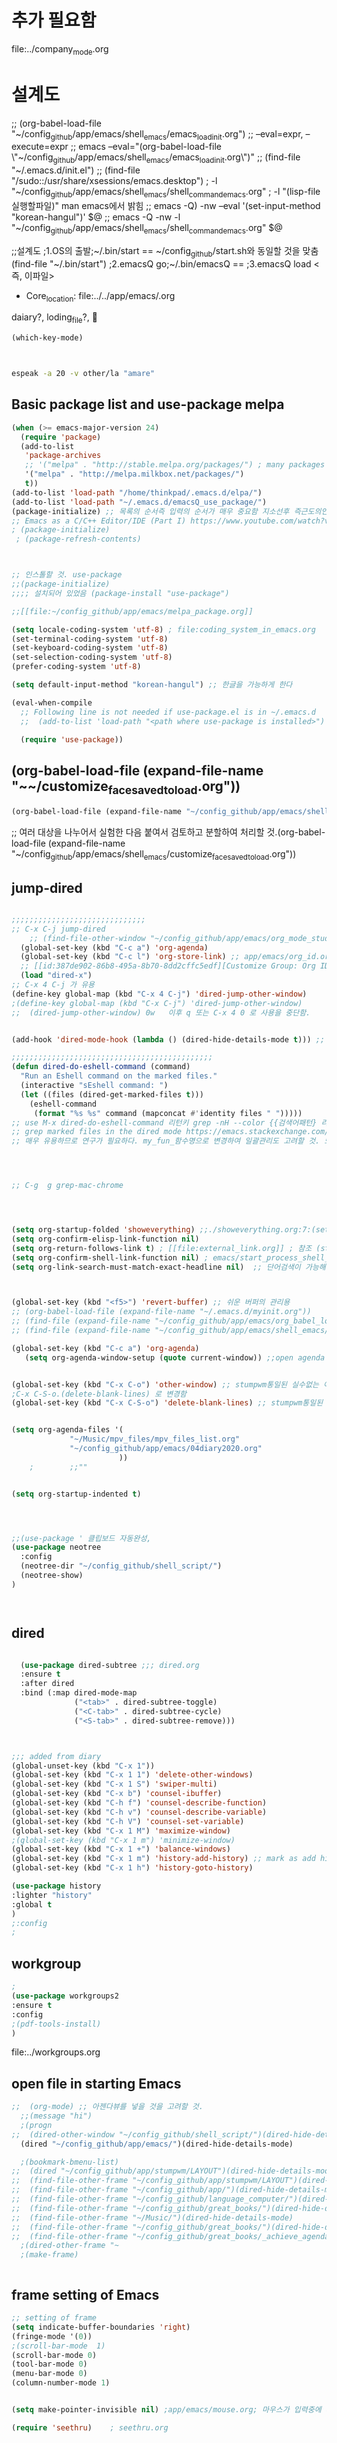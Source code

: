 #+REVERSE_DATETREE_DATE_FORMAT: %Y-%m-%d %A
#+REVERSE_DATETREE_WEEK_FORMAT: %Y W%W
#+REVERSE_DATETREE_YEAR_FORMAT: %Y
#+REVERSE_DATETREE_USE_WEEK_TREE: t

* 추가 필요함
file:../company_mode.org 
* 설계도

;; (org-babel-load-file "~/config_github/app/emacs/shell_emacs/emacs_load_init.org")
;; --eval=expr, --execute=expr
;; emacs --eval="(org-babel-load-file \"~/config_github/app/emacs/shell_emacs/emacs_load_init.org\")"
;; (find-file "~/.emacs.d/init.el")
;; (find-file "/sudo::/usr/share/xsessions/emacs.desktop")
; -l "~/config_github/app/emacs/shell_emacs/shell_command_emacs.org" 
; -l "(lisp-file실행할파일)" man emacs에서 밝힘
;; emacs -Q) -nw --eval '(set-input-method "korean-hangul")' $@
;; emacs -Q -nw -l "~/config_github/app/emacs/shell_emacs/shell_command_emacs.org" $@



;;설계도
;1.OS의 출발;~/.bin/start == ~/config_github/start.sh와 동일할 것을 맞춤 (find-file "~/.bin/start")
;2.emacsQ go;~/.bin/emacsQ == 
;3.emacsQ load  <즉, 이파일>
  :꺽쇄s탭단축키로저장된yasnappet_angle_s_tab:  
  #+BEGIN_TEXT org
- Core_location: file:../../app/emacs/.org
daiary?, loding_file?, 


#+begin_src emacs-lisp :results silent
(which-key-mode)



#+end_src


#+begin_src sh :results silent
espeak -a 20 -v other/la "amare"
#+end_src




  #+END_TEXT
  :END:


** Basic package list and use-package melpa
#+begin_src emacs-lisp :results silent
(when (>= emacs-major-version 24)
  (require 'package)
  (add-to-list
   'package-archives
   ;; '("melpa" . "http://stable.melpa.org/packages/") ; many packages won't show if using stable
   '("melpa" . "http://melpa.milkbox.net/packages/")
   t))
(add-to-list 'load-path "/home/thinkpad/.emacs.d/elpa/")
(add-to-list 'load-path "~/.emacs.d/emacsQ_use_package/")
(package-initialize) ;; 목록의 순서즉 입력의 순서가 매우 중요함 지소선후 즉근도의인가!
;; Emacs as a C/C++ Editor/IDE (Part I) https://www.youtube.com/watch?v=HTUE03LnaXA
; (package-initialize)
 ; (package-refresh-contents)



;; 인스톨할 것. use-package
;;(package-initialize)
;;;; 설치되어 있었음 (package-install "use-package")

;;[[file:~/config_github/app/emacs/melpa_package.org]]

(setq locale-coding-system 'utf-8) ; file:coding_system_in_emacs.org
(set-terminal-coding-system 'utf-8)
(set-keyboard-coding-system 'utf-8)
(set-selection-coding-system 'utf-8)
(prefer-coding-system 'utf-8)

(setq default-input-method "korean-hangul") ;; 한글을 가능하게 한다

(eval-when-compile
  ;; Following line is not needed if use-package.el is in ~/.emacs.d
  ;;  (add-to-list 'load-path "<path where use-package is installed>")

  (require 'use-package))
#+end_src

** (org-babel-load-file (expand-file-name "~~/customize_face_saved_to_load.org"))
#+begin_src emacs-lisp :results silent
(org-babel-load-file (expand-file-name "~/config_github/app/emacs/shell_emacs/customize_face_saved_to_load.org"))
#+end_src

;; 여러 대상을 나누어서 실험한 다음 붙여서 검토하고 분할하여 처리할 것.(org-babel-load-file (expand-file-name "~/config_github/app/emacs/shell_emacs/customize_face_saved_to_load.org"))


** jump-dired
#+begin_src emacs-lisp :results silent

;;;;;;;;;;;;;;;;;;;;;;;;;;;;;;
;; C-x C-j jump-dired
    ;; (find-file-other-window "~/config_github/app/emacs/org_mode_study/agenda_view_org.org")
  (global-set-key (kbd "C-c a") 'org-agenda)
  (global-set-key (kbd "C-c l") 'org-store-link) ;; app/emacs/org_id.org ID 참조할 것.
  ;; [[id:387de902-86b8-495a-8b70-8dd2cffc5edf][Customize Group: Org ID * 여기에서 수정함]]
  (load "dired-x")
;; C-x 4 C-j 가 유용
(define-key global-map (kbd "C-x 4 C-j") 'dired-jump-other-window)
;(define-key global-map (kbd "C-x C-j") 'dired-jump-other-window)
;;  (dired-jump-other-window) 0w   이후 q 또는 C-x 4 0 로 사용을 중단함.


(add-hook 'dired-mode-hook (lambda () (dired-hide-details-mode t))) ;; 간이한 파일표시가 속도를 높일 것이다.dired.org

;;;;;;;;;;;;;;;;;;;;;;;;;;;;;;;;;;;;;;;;;;;;;
(defun dired-do-eshell-command (command)
  "Run an Eshell command on the marked files."
  (interactive "sEshell command: ")
  (let ((files (dired-get-marked-files t)))
    (eshell-command
     (format "%s %s" command (mapconcat #'identity files " ")))))
;; use M-x dired-do-eshell-command 리턴키 grep -nH --color {{검색어패턴} 리턴}
;; grep marked files in the dired mode https://emacs.stackexchange.com/questions/30855/how-to-grep-marked-files-in-the-dired-mode-of-emacs/30866
;; 매우 유용하므로 연구가 필요하다. my_fun_함수명으로 변경하여 일괄관리도 고려할 것. 또한 사이트를 자주 보고 패턴을 익힐 것.




;; C-g  g grep-mac-chrome




(setq org-startup-folded 'showeverything) ;;./showeverything.org:7:(setq org-startup-folded 'showeverything)
(setq org-confirm-elisp-link-function nil)
(setq org-return-follows-link t) ; [[file:external_link.org]] ; 참조 (start-process program nil program)
(setq org-confirm-shell-link-function nil) ; emacs/start_process_shell_command.org
(setq org-link-search-must-match-exact-headline nil)  ;; 단어검색이 가능해진다. : [\[ file: 파일명::검색어]]



(global-set-key (kbd "<f5>") 'revert-buffer) ;; 쉬운 버퍼의 관리용
;; (org-babel-load-file (expand-file-name "~/.emacs.d/myinit.org"))
;; (find-file (expand-file-name "~/config_github/app/emacs/org_babel_load_file.org"))
;; (find-file (expand-file-name "~/config_github/app/emacs/shell_emacs/emacsQ_load.el"))

(global-set-key (kbd "C-c a") 'org-agenda)
   (setq org-agenda-window-setup (quote current-window)) ;;open agenda in current window


(global-set-key (kbd "C-x C-o") 'other-window) ;; stumpwm통일된 실수없는 이동을 위한 선택!
;C-x C-S-o.(delete-blank-lines) 로 변경함
(global-set-key (kbd "C-x C-S-o") 'delete-blank-lines) ;; stumpwm통일된 실수없는 이동을 위한 선택!


(setq org-agenda-files '(
			 "~/Music/mpv_files/mpv_files_list.org"
			 "~/config_github/app/emacs/04diary2020.org"
                        ))
	;		 ;;""


(setq org-startup-indented t)




;;(use-package ' 클립보드 자동완성, 
(use-package neotree 
  :config
  (neotree-dir "~/config_github/shell_script/")
  (neotree-show)
)



#+end_src

** dired
#+begin_src emacs-lisp :results silent

  (use-package dired-subtree ;;; dired.org
  :ensure t
  :after dired
  :bind (:map dired-mode-map
              ("<tab>" . dired-subtree-toggle)
              ("<C-tab>" . dired-subtree-cycle)
              ("<S-tab>" . dired-subtree-remove)))



;;; added from diary
(global-unset-key (kbd "C-x 1"))
(global-set-key (kbd "C-x 1 1") 'delete-other-windows)
(global-set-key (kbd "C-x 1 S") 'swiper-multi)
(global-set-key (kbd "C-x b") 'counsel-ibuffer)
(global-set-key (kbd "C-h f") 'counsel-describe-function)
(global-set-key (kbd "C-h v") 'counsel-describe-variable)
(global-set-key (kbd "C-h V") 'counsel-set-variable)
(global-set-key (kbd "C-x 1 M") 'maximize-window)
;(global-set-key (kbd "C-x 1 m") 'minimize-window)
(global-set-key (kbd "C-x 1 +") 'balance-windows)
(global-set-key (kbd "C-x 1 m") 'history-add-history) ;; mark as add history
(global-set-key (kbd "C-x 1 h") 'history-goto-history)

(use-package history
:lighter "history"
:global t 
)
;:config
;
#+end_src

** workgroup
#+begin_src emacs-lisp :results silent
; 
(use-package workgroups2
:ensure t
:config 
;(pdf-tools-install)
)

#+end_src
file:../workgroups.org

** open file in starting Emacs
#+begin_src emacs-lisp :results silent
;;  (org-mode) ;; 아젠다뷰를 넣을 것을 고려할 것.
  ;;(message "hi")
  ;(progn
;;  (dired-other-window "~/config_github/shell_script/")(dired-hide-details-mode)
  (dired "~/config_github/app/emacs/")(dired-hide-details-mode)

  ;(bookmark-bmenu-list)
;;  (dired "~/config_github/app/stumpwm/LAYOUT")(dired-hide-details-mode)
;;  (find-file-other-frame "~/config_github/app/stumpwm/LAYOUT")(dired-hide-details-mode)
;;  (find-file-other-frame "~/config_github/app/")(dired-hide-details-mode)
;;  (find-file-other-frame "~/config_github/language_computer/")(dired-hide-details-mode)
;;  (find-file-other-frame "~/config_github/great_books/")(dired-hide-details-mode)
;;  (find-file-other-frame "~/Music/")(dired-hide-details-mode)
;;  (find-file-other-frame "~/config_github/great_books/")(dired-hide-details-mode)
;;  (find-file-other-frame "~/config_github/great_books/_achieve_agenda/")(dired-hide-details-mode)
  ;(dired-other-frame "~
  ;(make-frame)


#+end_src


** frame setting of Emacs
#+begin_src emacs-lisp :results silent
;; setting of frame
(setq indicate-buffer-boundaries 'right)
(fringe-mode '(0))
;(scroll-bar-mode  1)
(scroll-bar-mode 0)
(tool-bar-mode 0)
(menu-bar-mode 0)
(column-number-mode 1)


(setq make-pointer-invisible nil) ;app/emacs/mouse.org; 마우스가 입력중에 사라지게하는 기본기능(-마우스찾는 시간허비) 중지함

(require 'seethru)    ; seethru.org


#+end_src

** mode-line setting of Emacs
#+begin_src emacs-lisp :results silent
;; mode-line setting
  (setq global-mode-string
                           '(
                             ""
                             org-timer-mode-line-string
                             "화두확실"
                             display-time-string
                             battery-mode-line-string
                             timeclock-mode-string
                             )
  )


(setq display-time-format ; file:mode_line.org
" %H:%M [%Y-%m-%d %a]")

;;(display-time)

(setq display-time-day-and-date t) ;; mode line 날짜 표시가능해짐
(display-time-mode 1)
(setq battery-mode-line-format " [%L→%t %b%p%%]")
(display-battery-mode 1)

(setq org-timer-display 'both)
(timeclock-mode-line-display t)
(setq org-ellipsis "   ¬")
;(timeclock-mode-line-display t)
;(org-timer-set-mode-line 
;"off"
;)
;"on"
;"paused"

#+end_src



** esc_esc_num
#+begin_src emacs-lisp :results silent

;;;;;;;;;; esc_esc_num ;;;;;;;;;;;;;;;;
(defun esc_esc_1 ()
(interactive)
(find-file "/home/thinkpad/config_github/app/emacs/04diary2020.org")
)
(global-set-key (kbd "ESC ESC 1")
'esc_esc_1)

(defun esc_esc_2 ()
(interactive)
(find-file "~/Desktop/pdf_list_of_desktop.org")
)
(global-set-key (kbd "ESC ESC 2")
'esc_esc_2)

(defun esc_esc_3 ()
(interactive)
(find-file "/home/thinkpad/config_github/great_books/vitruvius/de_architectura/de_architectura_liber01_03.org")
)
(global-set-key (kbd "ESC ESC 3")
'esc_esc_3)


(defun esc_esc_4 ()
(interactive)
(find-file "~/Music/_1_bbg_playlist.org")
)
(global-set-key (kbd "ESC ESC 4")
'esc_esc_4)

(defun esc_esc_5 ()
(interactive)
(find-file "~/config_github/app/emacs/esc_esc_num.org")
)
(global-set-key (kbd "ESC ESC 5")
'esc_esc_5)
;;;;;;;;;; esc_esc_num ;;;;;;;;;;;;;;;;

(global-unset-key (kbd "C-z")) ;; C-z 3번 연속을 suspend-frame으로 두는 법을 대안으로 살릴 수 있음.
(global-unset-key (kbd "C-t")) ;; C-z 3번 연속을 suspend-frame으로 두는 법을 대안으로 살릴 수 있음.
(global-unset-key (kbd "C-x C-z"))
(global-unset-key (kbd "C-S-b"))
(setq org-src-window-setup 'current-window)

(global-set-key (kbd "C-S-h") 'delete-backward-char) ;한글등입력에서 발생하는 오타를 제거하는 연습
(global-set-key (kbd "C-S-d") 'delete-backward-char)
(global-set-key (kbd "C-D") 'delete-backward-char)
(global-set-key (kbd "C-d") 'delete-char)

#+end_src

** exwm
  #+BEGIN_TEXT org
- Core_location: file:../../app/emacs/.org
daiary?, loding_file?, 
별도의 파일로 실행을 종용하므로 전체의 구조를 편성하는 법을 정확히 만들어야 한다.


#+begin_quote emacs-lisp :results silent
 (setq WM
    (substring 
      (shell-command-to-string " wmctrl -m | head -n1 | cut -f 2 -d : | sed -e 's/^[[:space:]]*//' ")
    0 -1)
 )
(cond ;; 잘 작동 wm조건문으로 기록 /app/emacs/if_cond_while_when_case_in_elisp.org
 ((cl-equalp WM "EXWM")    ;(message "this is Exwm")
    (exwm-input-set-key (kbd "s-R")
                   '(lambda ()
		      (interactive)
		      
		      (exwm-mff-mode t) (exwm-mff-warp-to-selected) (seethru 90) (elwm-rotate-window 1)
		      (other-window 1) 
))
  )
     ( (cl-equalp WM "stumpwm") (message "good") (sleep-for 3) (message "this is stumpwm") )
     ( t (message "this is else") )
)


#+end_quote



  #+END_TEXT


** pdf-tools dictionary translate
#+begin_src emacs-lisp :results silent
; pdf-tools.org
(use-package pdf-tools
:ensure t
:config 
;(pdf-tools-install)
)

(use-package org-pdfview
:ensure t)



(use-package greader)
;(use-package greek-polytonic)






(use-package goldendict
  :config
  (global-set-key (kbd "C-x C-d") 'goldendict-dwim)
;;If invoke with [C-u] prefix, then it will raise the main window.
)

;(use-package google-translate ;; /app/google-translate/readme.org
;(require 'google-translate) ;; $ yay translate-shell # trans -R
(defun google-translate-ljp ()
"일단 간단히 실행하고 나중에 추가할 것을 추가한다.
- 다른 버퍼나 파일로 전송하는 것을 연구할 것
- ;(find-file ~/config_github/app/google-translate/proj_making_el/collect_tesing_defun.el)
"
  (interactive)
  (if mark-active
      (progn (setq
	    selection (buffer-substring-no-properties (region-beginning) (region-end))
	    traned-txt (substring (shell-command-to-string (concat "trans -no-autocorrect -b -d -s en -t ko+la '" selection "'")) 0 -1 )
	)
	     ;(message (concat traned-txt "=" selection))
	     (message (concat selection "=" traned-txt))
	)))
(global-set-key "\C-ct" 'google-translate-ljp)


#+end_src

** magit / vc git
#+begin_src emacs-lisp :results silent

;; 나중에 use-package의 사용파일 분리를 고려할 것.emacs_package폴더를 고려해서 그곳에 두는 것이 낫다.
(use-package magit
  ;;:init
  ;;(setq foo-variable t)
  ;;:config
)

(use-package diff-hl
:ensure t
:config
(diff-hl-margin-mode)
)

#+end_src


** use-package 사용한 loading
#+begin_src emacs-lisp :results silent



#+end_src

** wm2 setq
#+begin_src emacs-lisp :results silent
(setq WM2 "hi2")
#+end_src

** ivy counsel swiper
#+begin_src emacs-lisp :results silent
;;;;;;;;;;;;;;;;;;;;;;;;;;;;;;;;;;;;;;;;;;;;;;;;;;;;;;;;;;;;;;;;;;;;;;;;;;;;;;;;;;;;;;;;;;;;;;;;
;;;;;;;;; 모아 두었다가 파일에서 변경하고 시행을 검토할 것
;;;;;;;;;;;;;;;;;;;;;;;;;;;;;;;;;;;;;;;;;;;;;;;;;;;;;;;;;;;;;;;;;;;;;;;;;;;;;;;;;;;;;;;;;;;;;;;;
;;;;;;;;;;;;;;;;;;;;;;;;;;;;;;;;;;;;;;;;;;;;;;;;;;;;;;;;;;;;;;;;;;;;;;;;;;;;;;;;;;;;;;;;;;;;;;;;




;;; ivy.org
  (use-package counsel
    :ensure t
    :custom
    (counsel-yank-pop-preselect-last t)
    (counsel-yank-pop-separator "\n                                                                                            \n")
    (counsel-rg-base-command
     "rg -SHn --no-heading --color never --no-follow --hidden %s")
    (counsel-find-file-occur-cmd     ; TODO Simplify this
     "ls -a | grep -i -E '%s' | tr '\\n' '\\0' | xargs -0 ls -d --group-directories-first")
    :config
    (defun prot/counsel-fzf-rg-files (&optional input dir)
      "Run `fzf' in tandem with `ripgrep' to find files in the
  present directory. Both of those programs are external To
  Emacs."
      (interactive)
      (let ((process-environment
             (cons (concat "FZF_DEFAULT_COMMAND=rg -Sn --color never --files --no-follow --hidden")
                   process-environment)))
        (counsel-fzf input dir)))

    (defun prot/counsel-fzf-dir (arg)
      "Specify root directory for `counsel-fzf'."
      (prot/counsel-fzf-rg-files ivy-text
                                 (read-directory-name
                                  (concat (car (split-string counsel-fzf-cmd))
                                          " in directory: "))))

    (defun prot/counsel-rg-dir (arg)
      "Specify root directory for `counsel-rg'."
      (let ((current-prefix-arg '(4)))
        (counsel-rg ivy-text nil "")))

    (ivy-add-actions
     'counsel-fzf
     '(("r" prot/counsel-fzf-dir "change root directory")
       ("g" prot/counsel-rg-dir "use ripgrep in root directory")))

      (ivy-add-actions
     'counsel-rg
     '(("r" prot/counsel-rg-dir "change root directory")
       ("z" prot/counsel-fzf-dir "find files with fzf in root directory")))

      ;; Remove coummands that only work with key bindings
      (put 'counsel-find-symbol 'no-counsel-M-x t)
      :bind (("M-x" . counsel-M-x)
             ("C-x C-f" . counsel-find-file)
             ("s-f" . counsel-find-file)
             ("s-F" . find-file-other-window)
	     ("C-x B" . counsel-wmctrl) ;;(global-set-key (kbd "C-x B") 'counsel-wmctrl)
             ("s-r" . counsel-rg)
             ("s-z" . counsel-fzf)))

;;;;;;
    
  (use-package ivy-rich
    :ensure t
    :config
    (setcdr (assq t ivy-format-functions-alist)
            #'ivy-format-function-line)
    (ivy-rich-mode 1))

  (use-package swiper
    :ensure t
    :after ivy
    :custom
    (swiper-action-recenter t)
    (swiper-goto-start-of-match t)
    (swiper-include-line-number-in-search t)
    :bind (("C-s" . swiper)))


#+end_src


** eww / browser catch link
#+begin_src emacs-lisp :results silent
;; make emacs always use its own browser for opening URL links
;; 일단 중단함 크롬의 북마크를 열기위해서
;; (setq browse-url-browser-function 'eww-browse-url)
;; app/emacs/eww.org M-eww



(use-package grab-x-link
;:config
;; (grab-x-link-chrome-insert-org-link)
;(grab-x-link-chromium-insert-org-link)
)


;;; clip board
(use-package xclip
            :config
            (xclip-mode t) ; StumpWm에서 파일의 링크복사를 크로뮴에서 가능하게 했으로 C-t C-t로 창을 앞뒤로 변경하면서 쉽게 수집을 진행할 수 있을 것이다.
					; 조건 Copy-md파일 변경했음 리눅스가능함.
					; ~/.config/chromium/Default/Extensions/fkeaekngjflipcockcnpobkpbbfbhmdn/2.4.3_0/background/markdown.js
	    ; ~/.config/BraveSoftware/Brave-Browser/Default/Extensions/fkeaekngjflipcockcnpobkpbbfbhmdn/2.4.3_0/background/markdown.js
;[Copy as Markdown | CRX Inspector](chrome-extension://lmlpbkpknjcnfabomjkecmkigcphgomk/inspect.html?fkeaekngjflipcockcnpobkpbbfbhmdn)



	     )

(use-package simpleclip
:config
(simpleclip-mode 1)
)


#+end_src


** emms mpv
#+begin_src emacs-lisp :results silent

;; emms.org
(require 'emms-player-simple-mpv)
;; This plugin provides control functions (e.g. ab-loop, speed, fullscreen).
(require 'emms-player-simple-mpv-control-functions)

;; An example of setting like emms-player-mplayer.el
;; `emms-player-my-mpv' is defined in this case.
(define-emms-simple-player-mpv my-mpv '(file url streamlist playlist)
    (concat "\\`\\(http[s]?\\|mms\\)://\\|"
            (apply #'emms-player-simple-regexp
                   "aac" "pls" "m3u"
                   emms-player-base-format-list))
    "mpv" "--no-terminal" "--force-window=no" "--audio-display=no")

(emms-player-simple-mpv-add-to-converters
 'emms-player-my-mpv "." '(playlist)
 (lambda (track-name) (format "--playlist=%s" track-name)))

(add-to-list 'emms-player-list 'emms-player-my-mpv)

(dolist (map (list emms-playlist-mode-map
;;                   emms-stream-mode-map
))
  (define-key map (kbd "m") 'emms-player-simple-mpv-mute)
  (define-key map (kbd "[") 'emms-player-simple-mpv-speed-decrease)
  (define-key map (kbd "]") 'emms-player-simple-mpv-speed-increase)
  (define-key map (kbd "{") 'emms-player-simple-mpv-speed-halve)
  (define-key map (kbd "}") 'emms-player-simple-mpv-speed-double)
  (define-key map (kbd ";") 'emms-player-simple-mpv-ab-loop)
  (define-key map (kbd "<backspace>") 'emms-player-simple-mpv-speed-normal)
  (define-key map (kbd "T") 'emms-player-simple-mpv-ontop)
  (define-key map (kbd "F") 'emms-player-simple-mpv-fullscreen)
  (define-key map (kbd "9") 'emms-volume-lower)
  (define-key map (kbd "0") 'emms-volume-raise))

(let ((map emms-playlist-mode-map))
  (define-key map (kbd ",") 'emms-player-simple-mpv-playlist-prev)
  (define-key map (kbd ".") 'emms-player-simple-mpv-playlist-next))
;; Playing YouTube playlist in reverse order.
;; `emms-player-my-mpv-ytpl-reverse' will be defined in this case.
(define-emms-simple-player-mpv my-mpv-ytpl-reverse '(url)
  "\\`http[s]://www\\.youtube\\.com/playlist\\?list="
  "mpv" "--no-terminal" "--force-window=no" "--audio-display=no"
  "--ytdl" "--ytdl-raw-options=playlist-reverse=")

(add-to-list 'emms-player-list 'emms-player-my-mpv-ytpl-reverse)

#+end_src


** dimmer
#+begin_src emacs-lisp :results silent
     (require 'dimmer)
     (dimmer-mode t)
     (setq dimmer-fraction 0.2) ;; dimmer.org basic value


(require 'golden-ratio-scroll-screen)
(autoload 'golden-ratio-scroll-screen-down "golden-ratio-scroll-screen" "scroll half screen down" t)
(autoload 'golden-ratio-scroll-screen-up "golden-ratio-scroll-screen" "scroll half screen up" t)



#+end_src

** encourage-mode
#+begin_src emacs-lisp :results silent

;; encourage-mode.org
(use-package encourage-mode
  :ensure t
  :config
  ;; Activate encourage-mode
  (encourage-mode t)
  (setq encourage-encouragements
      '( ;; object목표를 설정하고 확실히 다짐한다!
    "화두확철! Greek Latin Bible Nice Job! 화두확철!"
	"화두확철! Bravo! Kernel Gentoo LFS Emacs 화두확철! Exwm Stumpwm"	
	"화두확철!"
    ))
)


#+end_src

(add-to-list 'encourage-encouragements "화두확철! 화두확실!")
help:encourage-encouragements


** add-hook

** move edit

#+begin_src emacs-lisp :results silent

;;;;; add-hook ;;;;;;


;;;;;; add-hook ;;;;;

(global-set-key (kbd "M-S-d") 'backward-kill-word)
(global-set-key (kbd "M-D") 'backward-kill-word)
(global-set-key (kbd "C-S-k") '(delete-region (point) (line-end-position 1)))



;;;;;;;;;;;;;;;;;;;;;;;;;;;;;;;;;;;;;;;;

(use-package yasnippet
	:ensure t
        :config
	(use-package yasnippet-snippets
		 :ensure t)
	;;(yas-reload-all))
	(yas-global-mode 1))
(use-package company)

(use-package auto-complete)
(use-package auto-complete-config)
(ac-config-default)


(use-package zeal-at-point) ;; 잘 작동하지는 않음

;; (use-package iedit-mode)
;;(define-key global-map (kbd "C-;") 'iedit-mode)


#+end_src


** shell-command & last-eval
#+begin_src emacs-lisp :results silent
;;편리하고 빠르게 Shell 명령을 가능하게 한다.
(fset 'yes-or-no-p 'y-or-n-p) ;; 발견! 간단히 한 글자입력으로 전환하는 명령!!!

(add-to-list 'display-buffer-alist ;; /app/emacs/shell_command_emacs.org
  (cons "\\*Async Shell Command\\*.*" (cons #'display-buffer-no-window nil)))
(setq shell-command-dont-erase-buffer 'beg-last-out) ;;  *Shell Command Output* 버퍼를 일정하게 유지해야 여러개의 버퍼가 열리는 것을 방지함. file:../../app/emacs/shell_command_output_buffer.org




;; last eval
(add-hook 'org-mode-hook (lambda ()
                      (seethru 90) (local-set-key (kbd "C-M-x") 'eval-defun))) ;; add-hook으로 변경해서 다른 모드에서 쓰는 기본기능충돌을 방지할 것.
;(global-set-key (kbd "C-M-x") 'eval-defun) ;; add-hook으로 변경해서 다른 모드에서 쓰는 기본기능충돌을 방지할 것.

(setq show-paren-style "mixed")
(setq show-paren-style 'expression) ;;왜 진작에 등록않았을까?!
(show-paren-mode 1) ;; 일단 잘 코딩된 문장을 읽는 것에 유용하게 읽기에 적용하고 나중에 편집법을 연구하여 연마한다.
				   ))


; 일단 중단함 사용에는 무리없으나 간결한 시동을 위해서 잠시 중단함
;(use-package command-log-mode
;  :config 
;  (clm/open-command-log-buffer) ; 놀라움, app/emacs/command-log.org
	;(require 'command-log-mode)
	;(add-hook 'LaTeX-mode-hook 'command-log-mode)
	;To see the log buffer, call M-x clm/open-command-log-buffer.
;  )



#+end_src

* org-mode

** org-babel
#+begin_src emacs-lisp :results silent
(setq org-inhibit-startup-visibility-stuff t) ;; Global #+STARTUP: showeverything

(setq org-babel-load-languages '((emacs-lisp . t)
                                 (shell . t)
                                 (org . t)
                                 (python . t)
                                 (haskell . t)
                                 (ruby . t)
                                 (rust . t)
                                 (C . t)
                                )
)

;<문제는 절망감을 주지만,,,> 우회 다른 방식 다른 발견! 메뉴얼 좋은탐구습관, 개념을 명확확장 간략정리, 원문제도 결국 해결함
;    - Evaluate this sh code block on your system? (y or n) y
;    - org-babel-execute-src-block: No org-babel-execute function for sh!
;            → (org-babel-do-load-languages 'org-babel-load-languages)
;              → (info "(org) Languages") emacs/src_block.org
(org-babel-do-load-languages ;; 멋진 해결을 발견함 → (info "(org) Languages")
      'org-babel-load-languages
      '((emacs-lisp . t)
        (shell . t)
        (org . t)
        (python . t)
        (haskell . t)
        (ruby . t)
        (rust . t)
        (C . t)
       ))


 ;;    (require 'color) ;; src_color_background.org
  ;;   (set-face-attribute 'org-block nil :background
    ;;                     (color-darken-name
      ;;                    (face-attribute 'default :background) 3))

;;     (setq org-src-block-faces '(("emacs-lisp" (:background "#EEE2FF"))
  ;;                               ("python" (:background "#E5FFB8"))))


)
#+end_src


#+begin_src emacs-lisp :results silent
;; org-src possible by below

;(require 'ob-sh)
;(org-babel-do-load-languages
; 'org-babel-load-languages '((sh . t)))
;(custom-set-variables
 ;; custom-set-variables was added by Custom.
 ;; If you edit it by hand, you could mess it up, so be careful.
 ;; Your init file should contain only one such instance.
 ;; If there is more than one, they won't work right.
; '(default-input-method "korean-hangul")
; (set-input-method "korean-hangul") ;; 바로 무력화됨 ;; 영어로 다시 반환함  
; (toggle-input-method)              ;; 바로 무력화됨

; '(org-babel-load-languages
;   (quote
;    ((emacs-lisp . t)
;     (shell . t)
;     (org . t)
;     (python . t)
;     (ruby . t)
;     (rust . t)
;     (C . t)))))


;(require 'lsp-rust)
;;(require 'lsp-mode) ;; 없다고 나와서 일단 중단시킴
;;(use-package lsp-mode
 ; :hook (XXX-mode . lsp-deferred)
 ; :commands (lsp lsp-deferred))



#+end_src

** rust study
#+begin_src emacs-lisp :results silent
;; 러스트를 다운로드하였으므로 활용하기 위해 설치함
;; - for EMACS - cargo ob-rust rustic rust-mode install
(require 'cargo)
(require 'rustic)
(require 'rust-mode)



#+end_src

** common lisp slime





** paredit and mark
#+begin_src emacs-lisp :results silent
;;
(use-package visible-mark
)

(use-package paredit
)
(global-hl-line-mode) ;; terminal not good but gui is well-done

#+end_src



** color customize
#+begin_src emacs-lisp :results silent

;;(set-face-background hl-line-face "gray13") ;; https://duckduckgo.com/?q=set+hl-line-mode+color&atb=v92-3_f&ia=qa

;;순서의 문제라고 생각해서 아래로 옮김.

     (require 'color) ;; src_color_background.org
     (set-face-attribute 'org-block nil :background
                         (color-darken-name
                          (face-attribute 'default :background) 3))

        ; 문맥을 추론하도록 구분의 color을 두라! emacs_is_great.org에 정리할 것
   ; #+RESULTS: 결과를 줄에 맞도록 띄울 것 ← 보기가 간략해야 생각을 집중하기 좋다.
   (setq org-src-block-faces '(;서열적으로 윗첫문장이 등록되면 아래등록은 무시됨
                               ("emacs-lisp" (:background "#7FE2BB")) ;; 수정1번한 연한 청록배경임-약간 진하게 잘어울림 org
                               ("emacs-lisp" (:background "#AAFFFF")) ;; 연한 하늘색배경임
                               ("emacs-lisp" (:background "gray9"))
                               ("elisp" (:background "#7FE2DA")) ;; 수정2번한 연한 청록배경임
                               ("elisp" (:background "#AAFFFF")) ;; 연한 하늘색배경임
                               ;("elisp" (:background "#FFFF7F")) ;; 연한 노랑으로 좋은배경임
                               ("elisp" (:background "gray18"))
                               ("sh" (:background "#AAFFFF")) ;; 연한 하늘색배경임
                               ("sh" (:background "midnight blue"))
                               ("python" (:background "OliveDrab1"))
                               ("C" (:background "Darkolivegreen1"))
                                           ;("rust" (:background "LightBlue"))
                                           ;("rust" (:background "tan1"))
                               ("rust" (:background "DarkGoldenrod1"))
                                           ;("org" (:background "gray6"))
                                           ;("org" (:background "yellow3"))
                               ("org" (:background "#FFFF7F")) ;; 연한 초록배경임
                               ("org" (:background "#FFFF7F")) ;; 연한 노랑으로 좋은배경임
                               ("org" (:background "#AAFFFF")) ;; 연한 하늘색배경임
                               ("org" (:background "#FFAAFF")) ;; 연한 핑크배경임
                               ("text" (:background "#FFAAFF")) ;; 연한 핑크배경임
                               ("text" (:background "LightGoldenrod1"))
                                           ;("org" (:background "light yellow"))
                                           ;("text" (:background "snow1"))
                                           ;("" (:background "LightBlue"))
                                           ;("python" (:background "#E5FFB8"))
                               ;;("emacs-lisp" (:background "PaleTurquoise1"))
                               ("test" (:background "#EEE2FF"))
                               ))


#+end_src




